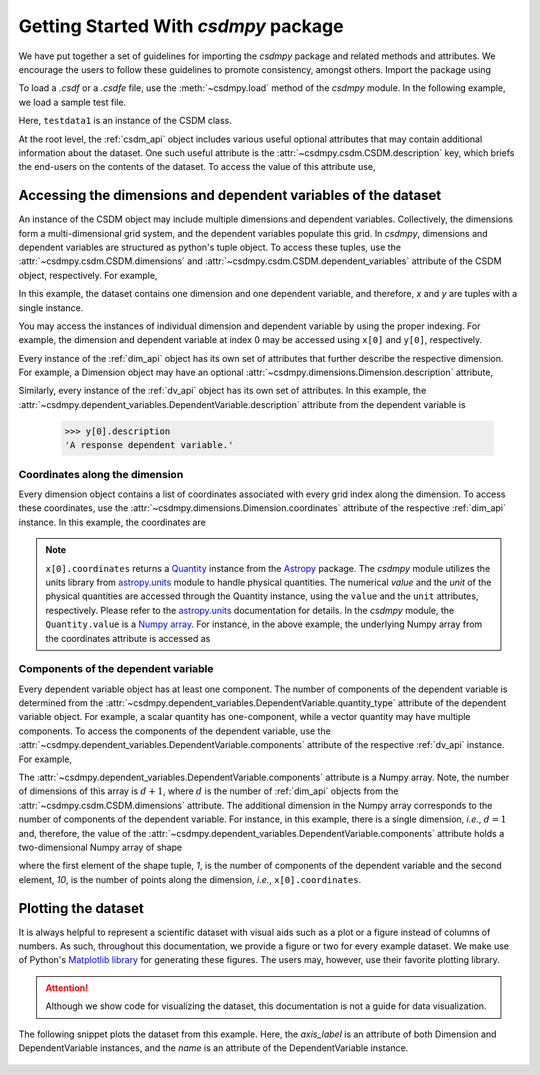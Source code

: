 
=====================================
Getting Started With `csdmpy` package
=====================================

We have put together a set of guidelines for importing the `csdmpy`
package and related methods and attributes. We encourage the users
to follow these guidelines to promote consistency, amongst others.
Import the package using

.. doctest::

    >>> import csdmpy as cp

To load a `.csdf` or a `.csdfe` file, use the :meth:`~csdmpy.load`
method of the `csdmpy` module. In the following example, we load a
sample test file.

.. doctest::

    >>> filename = cp.tests.test01 # replace this with your file's name.
    >>> testdata1 = cp.load(filename)

Here, ``testdata1`` is an instance of the CSDM class.

At the root level, the :ref:`csdm_api` object includes various useful optional
attributes that may contain additional information about the dataset. One such
useful attribute is the :attr:`~csdmpy.csdm.CSDM.description` key, which briefs
the end-users on the contents of the dataset. To access the value of this
attribute use,

.. doctest::

    >>> testdata1.description
    'A simulated sine curve.'

---------------------------------------------------------------
Accessing the dimensions and dependent variables of the dataset
---------------------------------------------------------------

An instance of the CSDM object may include multiple dimensions and
dependent variables. Collectively, the dimensions form a multi-dimensional grid
system, and the dependent variables populate this grid.
In `csdmpy`,
dimensions and dependent variables are structured as python's tuple object.
To access these tuples, use the :attr:`~csdmpy.csdm.CSDM.dimensions` and
:attr:`~csdmpy.csdm.CSDM.dependent_variables` attribute of the CSDM object,
respectively. For example,

.. doctest::

    >>> x = testdata1.dimensions
    >>> y = testdata1.dependent_variables

In this example, the dataset contains one dimension and one dependent variable,
and therefore, `x` and `y` are tuples with a single instance.

.. doctest::

    >>> print('x is a {0} of length {1}.'.format(type(x).__name__, len(x)))
    x is a tuple of length 1.
    >>> print('y is a {0} of length {1}.'.format(type(y).__name__, len(y)))
    y is a tuple of length 1.

You may access the instances of individual dimension and dependent variable by
using the proper indexing. For example, the dimension and dependent variable
at index 0 may be accessed using ``x[0]`` and ``y[0]``, respectively.

Every instance of the :ref:`dim_api` object has its own set of attributes
that further describe the respective dimension. For example, a Dimension object
may have an optional :attr:`~csdmpy.dimensions.Dimension.description`
attribute,

.. doctest::

    >>> x[0].description
    'A temporal dimension.'

Similarly, every instance of the :ref:`dv_api` object has its own set of
attributes. In this example, the
:attr:`~csdmpy.dependent_variables.DependentVariable.description`
attribute from the dependent variable is

    >>> y[0].description
    'A response dependent variable.'

Coordinates along the dimension
*******************************

Every dimension object contains a list of coordinates associated with every
grid index along the dimension. To access these coordinates, use
the :attr:`~csdmpy.dimensions.Dimension.coordinates` attribute of the
respective :ref:`dim_api` instance. In this example, the coordinates are

.. doctest::

    >>> x[0].coordinates
    <Quantity [0. , 0.1, 0.2, 0.3, 0.4, 0.5, 0.6, 0.7, 0.8, 0.9] s>

.. note::
    ``x[0].coordinates`` returns a
    `Quantity <http://docs.astropy.org/en/stable/api/astropy.units.Quantity.html#astropy.units.Quantity>`_
    instance from the
    `Astropy <http://docs.astropy.org/en/stable/units/>`_ package.
    The `csdmpy` module utilizes the units library from
    `astropy.units <http://docs.astropy.org/en/stable/units/>`_ module
    to handle physical quantities. The numerical `value` and the
    `unit` of the physical quantities are accessed through the Quantity
    instance, using the ``value`` and the ``unit`` attributes, respectively.
    Please refer to the `astropy.units <http://docs.astropy.org/en/stable/units/>`_
    documentation for details.
    In the `csdmpy` module, the ``Quantity.value`` is a
    `Numpy array <https://docs.scipy.org/doc/numpy-1.15.0/reference/generated/numpy.ndarray.html>`_.
    For instance, in the above example, the underlying Numpy array from the
    coordinates attribute is accessed as

    .. doctest::

        >>> x[0].coordinates.value
        array([0. , 0.1, 0.2, 0.3, 0.4, 0.5, 0.6, 0.7, 0.8, 0.9])

Components of the dependent variable
************************************

Every dependent variable object has at least one component. The number of
components of the dependent variable is determined from the
:attr:`~csdmpy.dependent_variables.DependentVariable.quantity_type` attribute
of the dependent variable object. For example, a scalar quantity has
one-component, while a vector quantity may have multiple components. To access
the components of the dependent variable, use the
:attr:`~csdmpy.dependent_variables.DependentVariable.components`
attribute of the respective :ref:`dv_api` instance. For example,

.. doctest::

    >>> y[0].components
    array([[ 0.0000000e+00,  5.8778524e-01,  9.5105654e-01,  9.5105654e-01,
             5.8778524e-01,  1.2246469e-16, -5.8778524e-01, -9.5105654e-01,
            -9.5105654e-01, -5.8778524e-01]], dtype=float32)

The :attr:`~csdmpy.dependent_variables.DependentVariable.components` attribute
is a Numpy array. Note, the number of dimensions of this array is :math:`d+1`,
where :math:`d` is the number of :ref:`dim_api` objects from the
:attr:`~csdmpy.csdm.CSDM.dimensions` attribute. The additional dimension in the
Numpy array corresponds to the number of components of the dependent variable.
For instance, in this example, there is a single dimension, `i.e.`, :math:`d=1`
and, therefore, the value of the
:attr:`~csdmpy.dependent_variables.DependentVariable.components`
attribute holds a two-dimensional Numpy array of shape

.. doctest::

    >>> y[0].components.shape
    (1, 10)

where the first element of the shape tuple, `1`, is the number of
components of the dependent variable and the second element, `10`, is the
number of points along the dimension, `i.e.`, ``x[0].coordinates``.


--------------------
Plotting the dataset
--------------------

It is always helpful to represent a scientific dataset with visual aids
such as a plot or a figure instead of columns of numbers. As such, throughout
this documentation, we provide a figure or two for every example dataset.
We make use of Python's `Matplotlib library <https://matplotlib.org>`_
for generating these figures. The users may, however, use their favorite
plotting library.

.. Attention::

    Although we show code for visualizing the dataset, this documentation is not
    a guide for data visualization.

The following snippet plots the dataset from this example. Here, the
`axis_label` is an attribute of both Dimension and DependentVariable
instances, and the `name` is an attribute of the DependentVariable instance.

.. doctest::

    >>> import matplotlib.pyplot as plt
    >>> plt.plot(x[0].coordinates, y[0].components[0])  # doctest: +SKIP
    >>> plt.xlabel(x[0].axis_label)  # doctest: +SKIP
    >>> plt.ylabel(y[0].axis_label[0])  # doctest: +SKIP
    >>> plt.title(y[0].name)  # doctest: +SKIP
    >>> plt.show()

.. figure:: _images/test.*
    :figclass: figure-polaroid

.. seealso::

    :ref:`csdm_api`, :ref:`dim_api`, :ref:`dv_api`,
    `Quantity <http://docs.astropy.org/en/stable/api/astropy.units.Quantity.html#astropy.units.Quantity>`_,
    `numpy array <https://docs.scipy.org/doc/numpy-1.15.0/reference/generated/numpy.ndarray.html>`_,
    `Matplotlib library <https://matplotlib.org>`_
